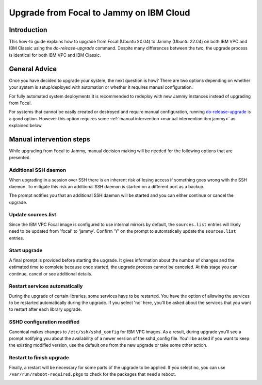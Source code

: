 Upgrade from Focal to Jammy on IBM Cloud
========================================

Introduction
------------

This how-to guide explains how to upgrade from Focal (Ubuntu 20.04) to Jammy (Ubuntu 22.04) on both IBM VPC and IBM
Classic using the `do-release-upgrade` command. Despite many differences between the two, the upgrade process is
identical for both IBM VPC and IBM Classic.

General Advice
---------------

Once you have decided to upgrade your system, the next question is how? There are two options depending on whether your system is setup/deployed with automation or whether it requires manual configuration.

For fully automated system deployments it is recommended to redeploy with new Jammy instances instead of upgrading from Focal.

For systems that cannot be easily created or destroyed and require manual configuration, running `do-release-upgrade <https://manpages.ubuntu.com/manpages/focal/man8/do-release-upgrade.8.html>`_ is a good option. However this option requires some :ref:`manual intervention <manual intervention ibm jammy>` as explained below. 


.. _manual intervention ibm jammy:

Manual intervention steps
-------------------------

While upgrading from Focal to Jammy, manual decision making will be needed for the following options that are presented.

Additional SSH daemon
~~~~~~~~~~~~~~~~~~~~~

When upgrading in a session over SSH there is an inherent risk of losing access if something goes wrong with the SSH daemon. To mitigate this risk an additional SSH daemon is started on a different port as a backup.

The prompt notifies you that an additional SSH daemon will be started and you can either continue or cancel the upgrade.

.. image:: ibm-upgrade-from-focal-to-jammy-images/0_additional_ssh_daemon.png
   :align: center

Update sources.list
~~~~~~~~~~~~~~~~~~~

Since the IBM VPC Focal image is configured to use internal mirrors by default, the ``sources.list`` entries will likely need to be updated from 'focal' to 'jammy'. Confirm 'Y' on the prompt to automatically update the ``sources.list`` entries.

.. image:: ibm-upgrade-from-focal-to-jammy-images/1_sources_list.png
   :align: center


Start upgrade
~~~~~~~~~~~~~
A final prompt is provided before starting the upgrade. It gives information about the number of changes and the estimated time to complete because once started, the upgrade process cannot be canceled. At this stage you can continue, cancel or see additional details.

.. image:: ibm-upgrade-from-focal-to-jammy-images/2_start_upgrade.png
   :align: center
   

Restart services automatically
~~~~~~~~~~~~~~~~~~~~~~~~~~~~~~

During the upgrade of certain libraries, some services have to be restarted. You have the option of allowing the services to be restarted automatically during the upgrade. If you select 'no' here, you'll be asked about the services that you want to restart after each library upgrade. 

.. image:: ibm-upgrade-from-focal-to-jammy-images/3_restart_services.png
   :align: center


SSHD configuration modified
~~~~~~~~~~~~~~~~~~~~~~~~~~~~

Canonical makes changes to ``/etc/ssh/sshd_config`` for IBM VPC images. As a result, during upgrade you'll see a prompt notifying you about the availability of a newer version of the sshd_config file. You'll be asked if you want to keep the existing modified version, use the default one from the new upgrade or take some other action.

.. image:: ibm-upgrade-from-focal-to-jammy-images/4_sshd_modified_config.png
   :align: center


Restart to finish upgrade
~~~~~~~~~~~~~~~~~~~~~~~~~

Finally, a restart will be necessary for some parts of the upgrade to be applied. If you select no, you can use ``/var/run/reboot-required.pkgs`` to check for the packages that need a reboot.

.. image:: ibm-upgrade-from-focal-to-jammy-images/5_finish_upgrade.png
   :align: center

